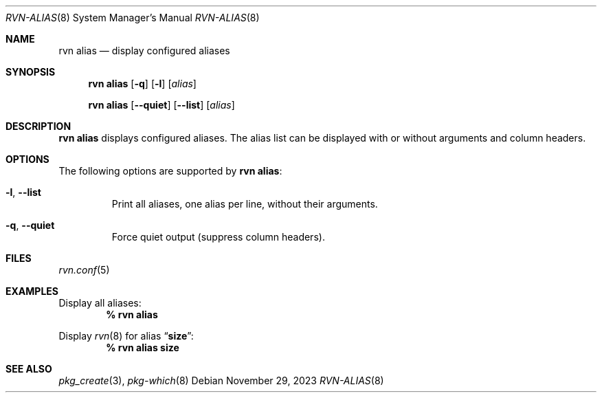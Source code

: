 .Dd November 29, 2023
.Dt RVN-ALIAS 8
.Os
.Sh NAME
.Nm "rvn alias"
.Nd display configured aliases
.Sh SYNOPSIS
.Nm
.Op Fl q
.Op Fl l
.Op Ar alias
.Pp
.Nm "rvn alias"
.Op Fl -quiet
.Op Fl -list
.Op Ar alias
.Sh DESCRIPTION
.Nm
displays configured aliases.
The alias list can be displayed with or without arguments and column headers.
.Sh OPTIONS
The following options are supported by
.Nm :
.Bl -tag -width quiet
.It Fl l , Fl -list
Print all aliases, one alias per line, without their arguments.
.It Fl q , Fl -quiet
Force quiet output (suppress column headers).
.El
.Sh FILES
.Xr rvn.conf 5
.Sh EXAMPLES
Display all aliases:
.Dl % rvn alias
.Pp
Display
.Xr rvn 8
for alias
.Dq Li size :
.Dl % rvn alias size
.Sh SEE ALSO
.Xr pkg_create 3 ,
.Xr pkg-which 8
